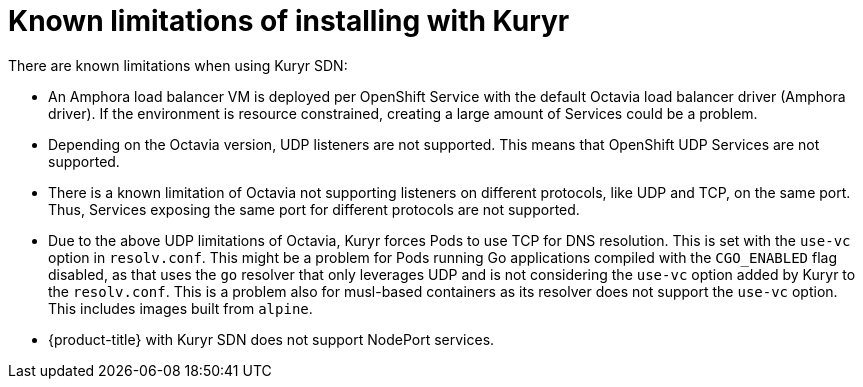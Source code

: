 // Module included in the following assemblies:
//
// * installing/installing_openstack/installing-openstack-installer-kuryr.adoc

[id="installation-osp-kuryr-known-limitations_{context}"]
= Known limitations of installing with Kuryr

There are known limitations when using Kuryr SDN:

* An Amphora load balancer VM is deployed per OpenShift Service with
the default Octavia load balancer driver (Amphora driver). If the environment is
resource constrained, creating a large amount of Services could be a problem.
* Depending on the Octavia version, UDP listeners are not supported. This means
that OpenShift UDP Services are not supported.
* There is a known limitation of Octavia not supporting listeners on different
protocols, like UDP and TCP, on the same port. Thus, Services exposing the same
port for different protocols are not supported.
* Due to the above UDP limitations of Octavia, Kuryr forces Pods to use TCP
for DNS resolution. This is set with the `use-vc` option in `resolv.conf`. This
might be a problem for Pods running Go applications compiled with the `CGO_ENABLED`
flag disabled, as that uses the `go` resolver that only leverages UDP and is not
considering the `use-vc` option added by Kuryr to the `resolv.conf`. This is a
problem also for musl-based containers as its resolver does not support the
`use-vc` option. This includes images built from `alpine`.
* {product-title} with Kuryr SDN does not support NodePort services.
